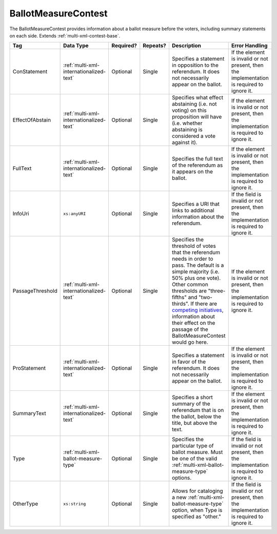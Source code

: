 .. This file is auto-generated.  Do not edit it by hand!

.. _multi-xml-ballot-measure-contest:

BallotMeasureContest
====================

The BallotMeasureContest provides information about a ballot measure before the voters, including
summary statements on each side. Extends :ref:`multi-xml-contest-base`.

+------------------+-----------------------------------------+--------------+--------------+------------------------------------------+------------------------------------------+
| Tag              | Data Type                               | Required?    | Repeats?     | Description                              | Error Handling                           |
+==================+=========================================+==============+==============+==========================================+==========================================+
| ConStatement     | :ref:`multi-xml-internationalized-text` | Optional     | Single       | Specifies a statement in opposition to   | If the element is invalid or not         |
|                  |                                         |              |              | the referendum. It does not necessarily  | present, then the implementation is      |
|                  |                                         |              |              | appear on the ballot.                    | required to ignore it.                   |
+------------------+-----------------------------------------+--------------+--------------+------------------------------------------+------------------------------------------+
| EffectOfAbstain  | :ref:`multi-xml-internationalized-text` | Optional     | Single       | Specifies what effect abstaining (i.e.   | If the element is invalid or not         |
|                  |                                         |              |              | not voting) on this proposition will     | present, then the implementation is      |
|                  |                                         |              |              | have (i.e. whether abstaining is         | required to ignore it.                   |
|                  |                                         |              |              | considered a vote against it).           |                                          |
+------------------+-----------------------------------------+--------------+--------------+------------------------------------------+------------------------------------------+
| FullText         | :ref:`multi-xml-internationalized-text` | Optional     | Single       | Specifies the full text of the           | If the element is invalid or not         |
|                  |                                         |              |              | referendum as it appears on the ballot.  | present, then the implementation is      |
|                  |                                         |              |              |                                          | required to ignore it.                   |
+------------------+-----------------------------------------+--------------+--------------+------------------------------------------+------------------------------------------+
| InfoUri          | ``xs:anyURI``                           | Optional     | Single       | Specifies a URI that links to additional | If the field is invalid or not present,  |
|                  |                                         |              |              | information about the referendum.        | then the implementation is required to   |
|                  |                                         |              |              |                                          | ignore it.                               |
+------------------+-----------------------------------------+--------------+--------------+------------------------------------------+------------------------------------------+
| PassageThreshold | :ref:`multi-xml-internationalized-text` | Optional     | Single       | Specifies the threshold of votes that    | If the element is invalid or not         |
|                  |                                         |              |              | the referendum needs in order to pass.   | present, then the implementation is      |
|                  |                                         |              |              | The default is a simple majority (i.e.   | required to ignore it.                   |
|                  |                                         |              |              | 50% plus one vote). Other common         |                                          |
|                  |                                         |              |              | thresholds are "three-fifths" and        |                                          |
|                  |                                         |              |              | "two-thirds". If there are `competing    |                                          |
|                  |                                         |              |              | initiatives`_, information about their   |                                          |
|                  |                                         |              |              | effect on the passage of the             |                                          |
|                  |                                         |              |              | BallotMeasureContest would go here.      |                                          |
+------------------+-----------------------------------------+--------------+--------------+------------------------------------------+------------------------------------------+
| ProStatement     | :ref:`multi-xml-internationalized-text` | Optional     | Single       | Specifies a statement in favor of the    | If the element is invalid or not         |
|                  |                                         |              |              | referendum. It does not necessarily      | present, then the implementation is      |
|                  |                                         |              |              | appear on the ballot.                    | required to ignore it.                   |
+------------------+-----------------------------------------+--------------+--------------+------------------------------------------+------------------------------------------+
| SummaryText      | :ref:`multi-xml-internationalized-text` | Optional     | Single       | Specifies a short summary of the         | If the element is invalid or not         |
|                  |                                         |              |              | referendum that is on the ballot, below  | present, then the implementation is      |
|                  |                                         |              |              | the title, but above the text.           | required to ignore it.                   |
+------------------+-----------------------------------------+--------------+--------------+------------------------------------------+------------------------------------------+
| Type             | :ref:`multi-xml-ballot-measure-type`    | Optional     | Single       | Specifies the particular type of ballot  | If the field is invalid or not present,  |
|                  |                                         |              |              | measure. Must be one of the valid        | then the implementation is required to   |
|                  |                                         |              |              | :ref:`multi-xml-ballot-measure-type`     | ignore it.                               |
|                  |                                         |              |              | options.                                 |                                          |
+------------------+-----------------------------------------+--------------+--------------+------------------------------------------+------------------------------------------+
| OtherType        | ``xs:string``                           | Optional     | Single       | Allows for cataloging a new              | If the field is invalid or not present,  |
|                  |                                         |              |              | :ref:`multi-xml-ballot-measure-type`     | then the implementation is required to   |
|                  |                                         |              |              | option, when Type is specified as        | ignore it.                               |
|                  |                                         |              |              | "other."                                 |                                          |
+------------------+-----------------------------------------+--------------+--------------+------------------------------------------+------------------------------------------+

.. code-block:: xml
   :linenos:

   <BallotMeasureContest id="bmc30001">
      <BallotSelectionIds>bms30001a bms30001b</BallotSelectionIds>
      <BallotTitle>
         <Text language="en">State of the State</Text>
         <Text language="es">Estado del Estado.</Text>
      </BallotTitle>
      <ElectoralDistrictId>ed60129</ElectoralDistrictId>
      <Name>Referendum on Virginia</Name>
      <ConStatement label="bmc30001con">
         <Text language="en">This is no good.</Text>
         <Text language="es">Esto no es bueno.</Text>
      </ConStatement>
      <EffectOfAbstain label="bmc30001abs">
         <Text language="en">Nothing will happen.</Text>
         <Text language="es">Nada pasará.</Text>
      </EffectOfAbstain>
      <ProStatement label="bmc30001pro">
         <Text language="en">Everything will be great.</Text>
         <Text language="es">Todo va a estar bien.</Text>
      </ProStatement>
      <Type>referendum</Type>
   </BallotMeasureContest>

.. _competing initiatives: http://ballotpedia.org/Laws_governing_the_initiative_process_in_California#Competing_initiatives
